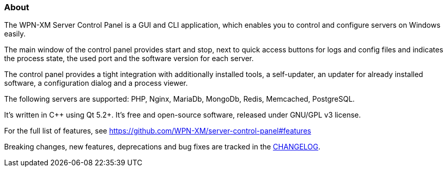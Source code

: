 === About 

The WPN-XM Server Control Panel is a GUI and CLI application, which enables you to control and configure servers on Windows easily.

The main window of the control panel provides start and stop, next to quick access buttons for logs and config files 
and indicates the process state, the used port and the software version for each server.

The control panel provides a tight integration with additionally installed tools, 
a self-updater, an updater for already installed software, a configuration dialog and a process viewer.

The following servers are supported: PHP, Nginx, MariaDb, MongoDb, Redis, Memcached, PostgreSQL.

It's written in C++ using Qt 5.2+. It's free and open-source software, released under GNU/GPL v3 license.

For the full list of features, see https://github.com/WPN-XM/server-control-panel#features

Breaking changes, new features, deprecations and bug fixes are tracked in the https://github.com/WPN-XM/server-control-panel/blob/master/CHANGELOG.md[CHANGELOG].
